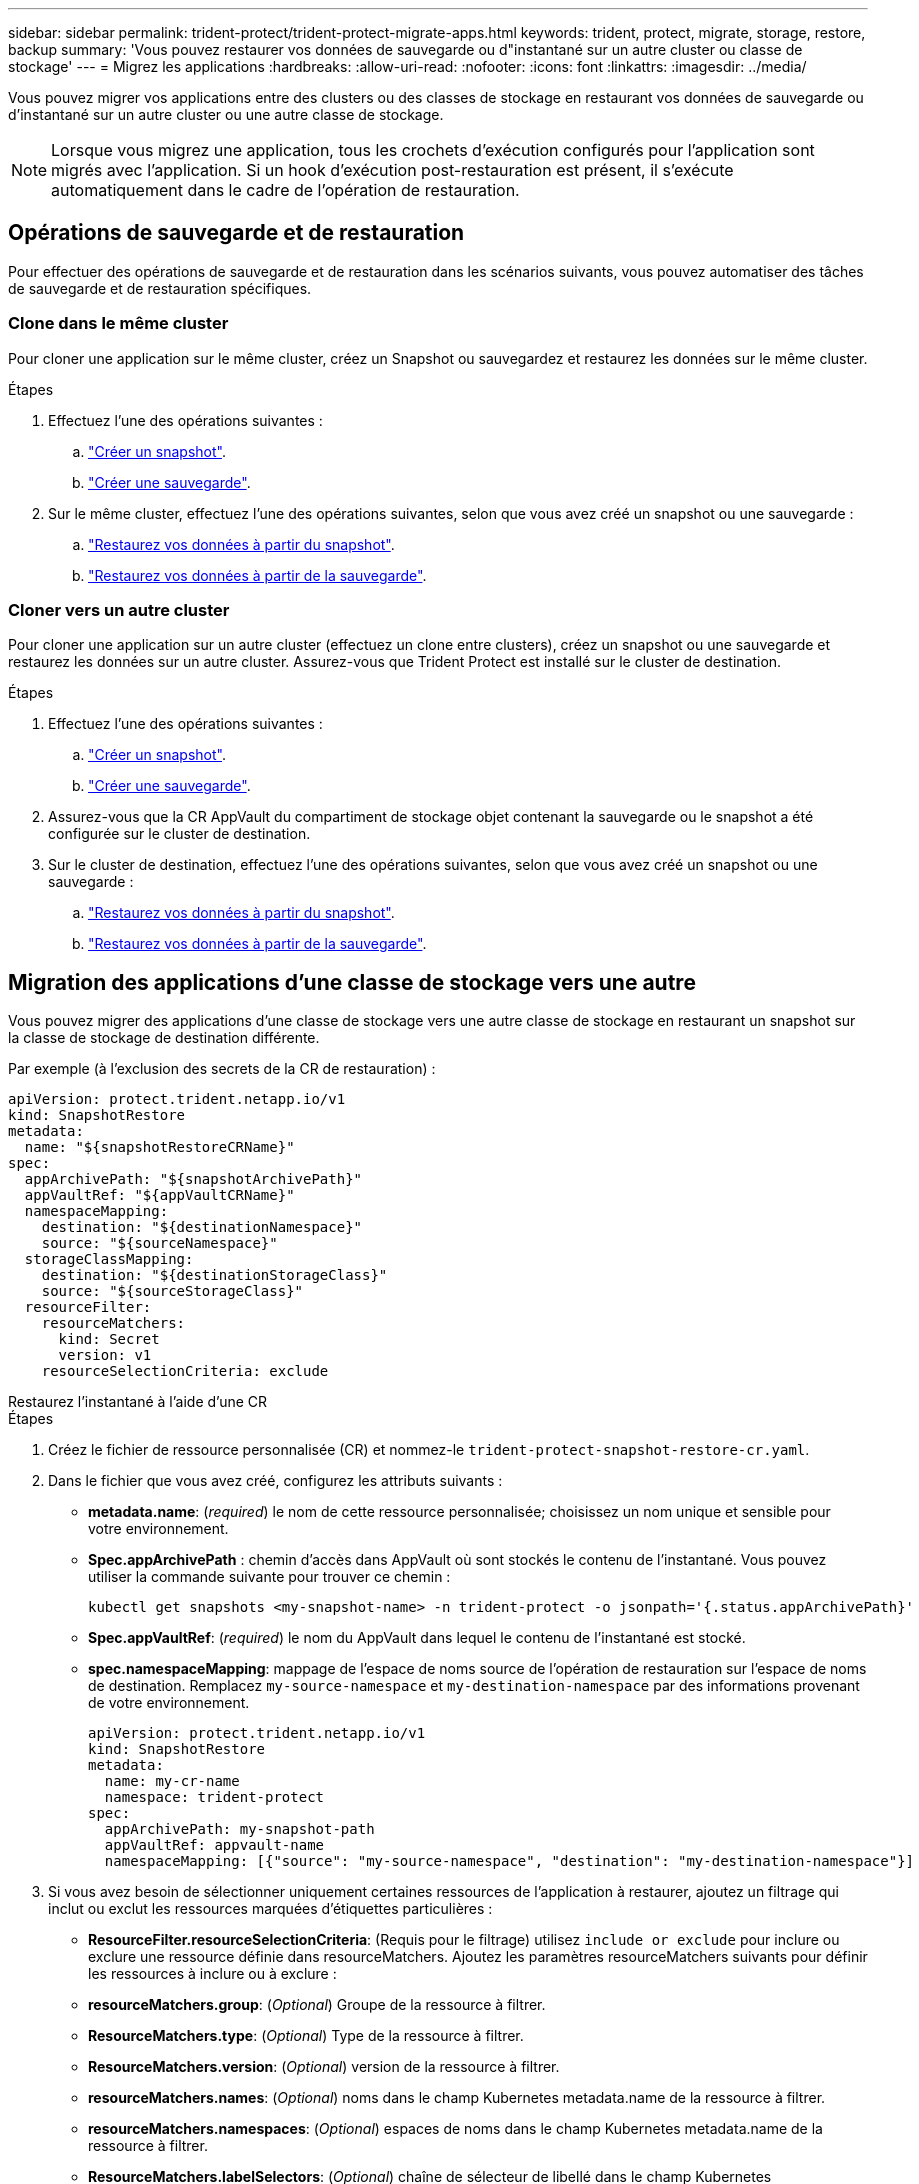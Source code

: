 ---
sidebar: sidebar 
permalink: trident-protect/trident-protect-migrate-apps.html 
keywords: trident, protect, migrate, storage, restore, backup 
summary: 'Vous pouvez restaurer vos données de sauvegarde ou d"instantané sur un autre cluster ou classe de stockage' 
---
= Migrez les applications
:hardbreaks:
:allow-uri-read: 
:nofooter: 
:icons: font
:linkattrs: 
:imagesdir: ../media/


[role="lead"]
Vous pouvez migrer vos applications entre des clusters ou des classes de stockage en restaurant vos données de sauvegarde ou d'instantané sur un autre cluster ou une autre classe de stockage.


NOTE: Lorsque vous migrez une application, tous les crochets d'exécution configurés pour l'application sont migrés avec l'application. Si un hook d'exécution post-restauration est présent, il s'exécute automatiquement dans le cadre de l'opération de restauration.



== Opérations de sauvegarde et de restauration

Pour effectuer des opérations de sauvegarde et de restauration dans les scénarios suivants, vous pouvez automatiser des tâches de sauvegarde et de restauration spécifiques.



=== Clone dans le même cluster

Pour cloner une application sur le même cluster, créez un Snapshot ou sauvegardez et restaurez les données sur le même cluster.

.Étapes
. Effectuez l'une des opérations suivantes :
+
.. link:trident-protect-protect-apps.html#create-an-on-demand-snapshot["Créer un snapshot"].
.. link:trident-protect-protect-apps.html#create-an-on-demand-backup["Créer une sauvegarde"].


. Sur le même cluster, effectuez l'une des opérations suivantes, selon que vous avez créé un snapshot ou une sauvegarde :
+
.. link:trident-protect-restore-apps.html#restore-from-a-snapshot-to-a-different-namespace["Restaurez vos données à partir du snapshot"].
.. link:trident-protect-restore-apps.html#restore-from-a-backup-to-a-different-namespace["Restaurez vos données à partir de la sauvegarde"].






=== Cloner vers un autre cluster

Pour cloner une application sur un autre cluster (effectuez un clone entre clusters), créez un snapshot ou une sauvegarde et restaurez les données sur un autre cluster. Assurez-vous que Trident Protect est installé sur le cluster de destination.

.Étapes
. Effectuez l'une des opérations suivantes :
+
.. link:trident-protect-protect-apps.html#create-an-on-demand-snapshot["Créer un snapshot"].
.. link:trident-protect-protect-apps.html#create-an-on-demand-backup["Créer une sauvegarde"].


. Assurez-vous que la CR AppVault du compartiment de stockage objet contenant la sauvegarde ou le snapshot a été configurée sur le cluster de destination.
. Sur le cluster de destination, effectuez l'une des opérations suivantes, selon que vous avez créé un snapshot ou une sauvegarde :
+
.. link:trident-protect-restore-apps.html#restore-from-a-snapshot-to-a-different-namespace["Restaurez vos données à partir du snapshot"].
.. link:trident-protect-restore-apps.html#restore-from-a-backup-to-a-different-namespace["Restaurez vos données à partir de la sauvegarde"].






== Migration des applications d'une classe de stockage vers une autre

Vous pouvez migrer des applications d'une classe de stockage vers une autre classe de stockage en restaurant un snapshot sur la classe de stockage de destination différente.

Par exemple (à l'exclusion des secrets de la CR de restauration) :

[source, yaml]
----
apiVersion: protect.trident.netapp.io/v1
kind: SnapshotRestore
metadata:
  name: "${snapshotRestoreCRName}"
spec:
  appArchivePath: "${snapshotArchivePath}"
  appVaultRef: "${appVaultCRName}"
  namespaceMapping:
    destination: "${destinationNamespace}"
    source: "${sourceNamespace}"
  storageClassMapping:
    destination: "${destinationStorageClass}"
    source: "${sourceStorageClass}"
  resourceFilter:
    resourceMatchers:
      kind: Secret
      version: v1
    resourceSelectionCriteria: exclude
----
[role="tabbed-block"]
====
.Restaurez l'instantané à l'aide d'une CR
--
.Étapes
. Créez le fichier de ressource personnalisée (CR) et nommez-le `trident-protect-snapshot-restore-cr.yaml`.
. Dans le fichier que vous avez créé, configurez les attributs suivants :
+
** *metadata.name*: (_required_) le nom de cette ressource personnalisée; choisissez un nom unique et sensible pour votre environnement.
** *Spec.appArchivePath* : chemin d'accès dans AppVault où sont stockés le contenu de l'instantané. Vous pouvez utiliser la commande suivante pour trouver ce chemin :
+
[source, console]
----
kubectl get snapshots <my-snapshot-name> -n trident-protect -o jsonpath='{.status.appArchivePath}'
----
** *Spec.appVaultRef*: (_required_) le nom du AppVault dans lequel le contenu de l'instantané est stocké.
** *spec.namespaceMapping*: mappage de l'espace de noms source de l'opération de restauration sur l'espace de noms de destination. Remplacez `my-source-namespace` et `my-destination-namespace` par des informations provenant de votre environnement.
+
[source, yaml]
----
apiVersion: protect.trident.netapp.io/v1
kind: SnapshotRestore
metadata:
  name: my-cr-name
  namespace: trident-protect
spec:
  appArchivePath: my-snapshot-path
  appVaultRef: appvault-name
  namespaceMapping: [{"source": "my-source-namespace", "destination": "my-destination-namespace"}]
----


. Si vous avez besoin de sélectionner uniquement certaines ressources de l'application à restaurer, ajoutez un filtrage qui inclut ou exclut les ressources marquées d'étiquettes particulières :
+
** *ResourceFilter.resourceSelectionCriteria*: (Requis pour le filtrage) utilisez `include or exclude` pour inclure ou exclure une ressource définie dans resourceMatchers. Ajoutez les paramètres resourceMatchers suivants pour définir les ressources à inclure ou à exclure :
** *resourceMatchers.group*: (_Optional_) Groupe de la ressource à filtrer.
** *ResourceMatchers.type*: (_Optional_) Type de la ressource à filtrer.
** *ResourceMatchers.version*: (_Optional_) version de la ressource à filtrer.
** *resourceMatchers.names*: (_Optional_) noms dans le champ Kubernetes metadata.name de la ressource à filtrer.
** *resourceMatchers.namespaces*: (_Optional_) espaces de noms dans le champ Kubernetes metadata.name de la ressource à filtrer.
** *ResourceMatchers.labelSelectors*: (_Optional_) chaîne de sélecteur de libellé dans le champ Kubernetes metadata.name de la ressource, comme défini dans le https://kubernetes.io/docs/concepts/overview/working-with-objects/labels/#label-selectors["Documentation Kubernetes"^]. Par exemple : `"trident.netapp.io/os=linux"`.
+
Par exemple :

+
[source, yaml]
----
spec:
  resourceFilter:
    resourceSelectionCriteria: "include"
    resourceMatchers:
      group: my-resource-group
      kind: my-resource-kind
      version: my-resource-version
      names: ["my-resource-names"]
      namespaces: ["my-resource-namespaces"]
      labelSelectors: ["trident.netapp.io/os=linux"]
----


. Une fois que vous avez rempli le `trident-protect-snapshot-restore-cr.yaml` fichier avec les valeurs correctes, appliquez la CR :
+
[source, console]
----
kubectl apply -f trident-protect-snapshot-restore-cr.yaml
----


--
.Restaurez le snapshot à l'aide de l'interface de ligne de commande
--
.Étapes
. Restaurez l'instantané dans un autre espace de noms, en remplaçant les valeurs entre parenthèses par les informations de votre environnement.
+
** L' `snapshot`argument utilise un nom d'espace de noms et un nom d'instantané au format `<namespace>/<name>`.
** L' `namespace-mapping`argument utilise des espaces de noms séparés par deux-points pour mapper les espaces de noms source aux espaces de noms de destination corrects dans le format `source1:dest1,source2:dest2`.
+
Par exemple :

+
[source, console]
----
tridentctl protect create snapshotrestore <my_restore_name> --snapshot <namespace/snapshot_to_restore> --namespace-mapping <source_to_destination_namespace_mapping>
----




--
====
